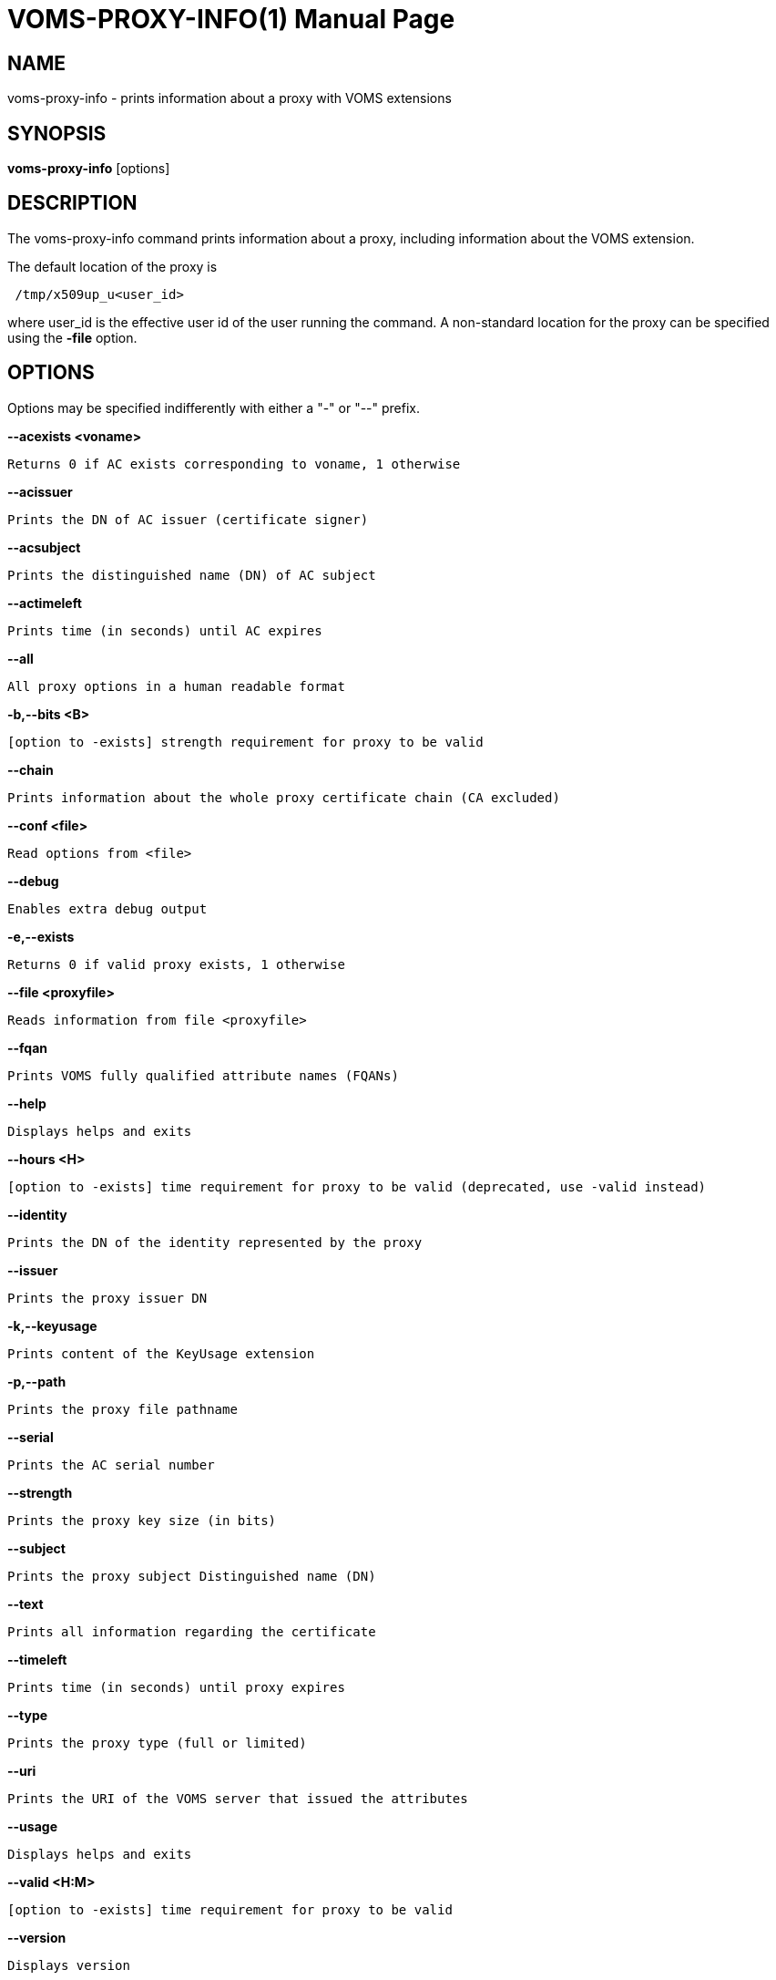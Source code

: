 // SPDX-FileCopyrightText: 2006 Istituto Nazionale di Fisica Nucleare
//
// SPDX-License-Identifier: Apache-2.0

VOMS-PROXY-INFO(1)
==================
:doctype: manpage


== NAME

voms-proxy-info - prints information about a proxy with VOMS extensions


== SYNOPSIS

*voms-proxy-info* [options]


== DESCRIPTION

The voms-proxy-info command prints information about a proxy, including information about the VOMS extension.

The default location of the proxy  is
----
 /tmp/x509up_u<user_id>
----

where user_id is the effective user id of the user running the command.
A non-standard location for the proxy can be specified using the *-file* option.

== OPTIONS

Options  may be specified indifferently with either a "-" or "--" prefix. 

*--acexists <voname>*

	Returns 0 if AC exists corresponding to voname, 1 otherwise

*--acissuer*

	Prints the DN of AC issuer (certificate signer)

*--acsubject*

	Prints the distinguished name (DN) of AC subject

*--actimeleft*

	Prints time (in seconds) until AC expires

*--all*

	All proxy options in a human readable format

*-b,--bits <B>*

	[option to -exists] strength requirement for proxy to be valid

*--chain*

	Prints information about the whole proxy certificate chain (CA excluded)

*--conf <file>*

	Read options from <file>

*--debug*

	Enables extra debug output

*-e,--exists*

	Returns 0 if valid proxy exists, 1 otherwise

*--file <proxyfile>*

	Reads information from file <proxyfile>

*--fqan*

	Prints VOMS fully qualified attribute names (FQANs)

*--help*

	Displays helps and exits

*--hours <H>*

	[option to -exists] time requirement for proxy to be valid (deprecated, use -valid instead)

*--identity*

	Prints the DN of the identity represented by the proxy

*--issuer*

	Prints the proxy issuer DN 

*-k,--keyusage*

	Prints content of the KeyUsage extension
 
*-p,--path*

	Prints the proxy file pathname

*--serial*

	Prints the AC serial number

*--strength*

	Prints the proxy key size (in bits)

*--subject*

	Prints the proxy subject Distinguished name (DN)
    
*--text*                

	Prints all information regarding the certificate
    
*--timeleft*            

	Prints time (in seconds) until proxy expires
    
*--type*                

	Prints the proxy type (full or limited)

*--uri*
                 
	Prints the URI of the VOMS server that issued the attributes

*--usage*

	Displays helps and exits

*--valid <H:M>*

	[option to -exists] time requirement for proxy to be valid

*--version*
	
	Displays version

*--vo*

	Prints the vo name


BUGS
----
To report bugs or ask for support, use GGUS: https://ggus.eu/pages/home.php

AUTHORS
------
Enrico Vianello <enrico.vianello@cnaf.infn.it>

Francesco Giacomini <francesco.giacomini@cnaf.infn.it>


SEE ALSO
--------
voms-proxy-destroy(1), voms-proxy-info(1), vomses(5), vomsdir(5)

